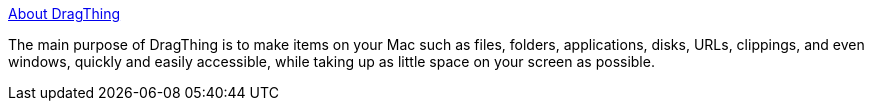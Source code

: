 :jbake-type: post
:jbake-status: published
:jbake-title: About DragThing
:jbake-tags: software,freeware,macosx,system,desktop,launcher,_mois_mars,_année_2005
:jbake-date: 2005-03-16
:jbake-depth: ../
:jbake-uri: shaarli/1110985805000.adoc
:jbake-source: https://nicolas-delsaux.hd.free.fr/Shaarli?searchterm=http%3A%2F%2Fwww.dragthing.com%2Fenglish%2Fabout.html&searchtags=software+freeware+macosx+system+desktop+launcher+_mois_mars+_ann%C3%A9e_2005
:jbake-style: shaarli

http://www.dragthing.com/english/about.html[About DragThing]

The main purpose of DragThing is to make items on your Mac such as files, folders, applications, disks, URLs, clippings, and even windows, quickly and easily accessible, while taking up as little space on your screen as possible.
